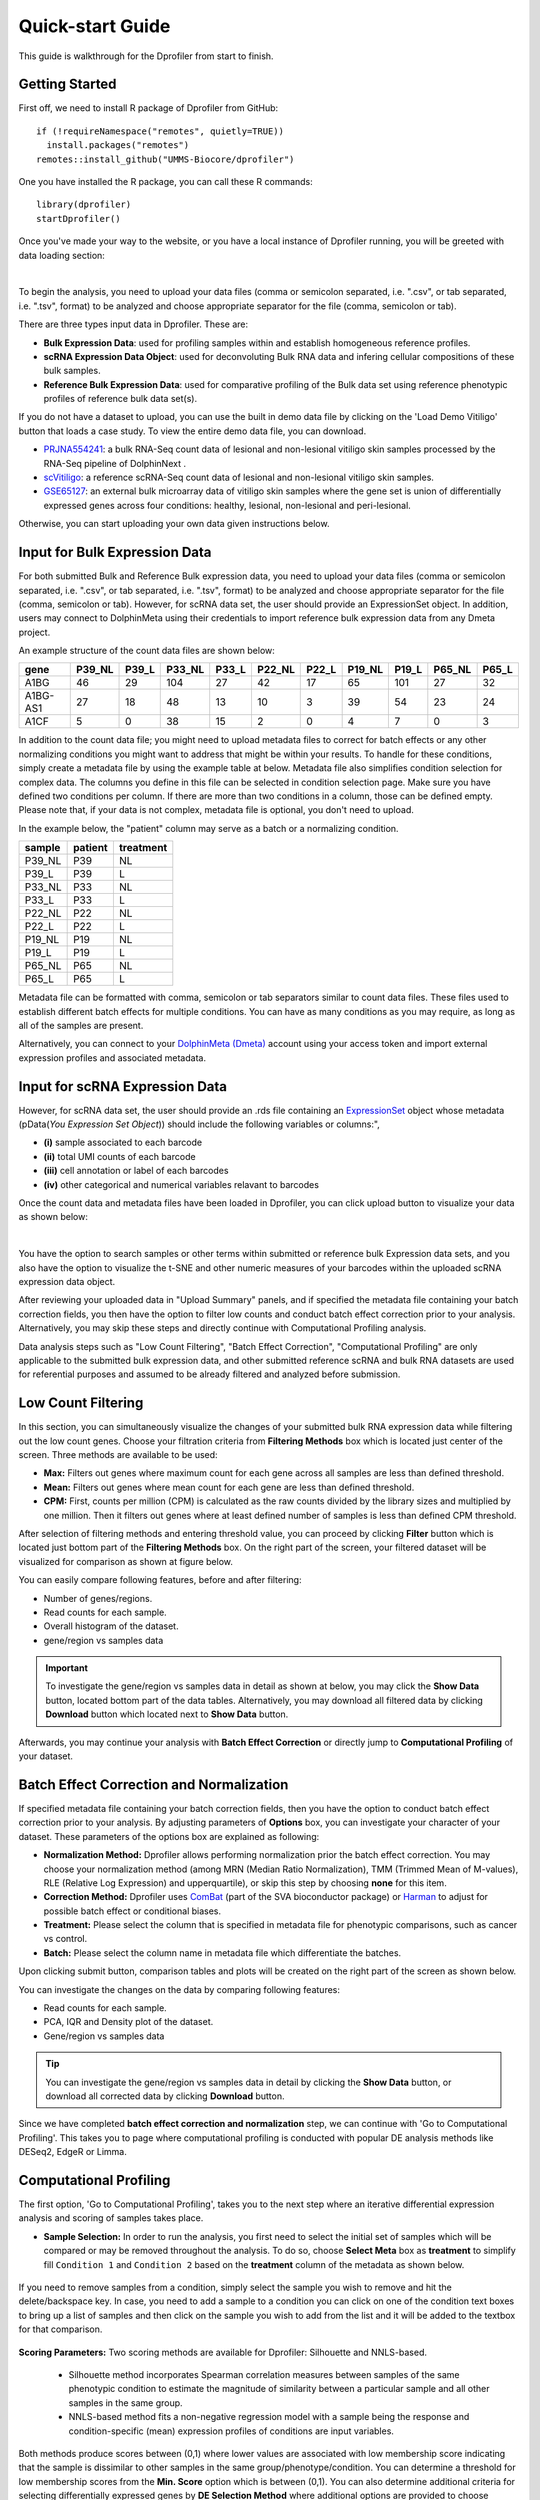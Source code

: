 *****************
Quick-start Guide
*****************

This guide is walkthrough for the Dprofiler from start to finish.

Getting Started
===============

First off, we need to install R package of Dprofiler from GitHub::

    if (!requireNamespace("remotes", quietly=TRUE))    
      install.packages("remotes")
    remotes::install_github("UMMS-Biocore/dprofiler")

One you have installed the R package, you can call these R commands::

	library(dprofiler)
	startDprofiler()

Once you've made your way to the website, or you have a local instance of Dprofiler running, you will be greeted with data loading section:

.. image:: ../dprofiler_pics2/data_load.png
	:align: center
	
|

To begin the analysis, you need to upload your data files (comma or semicolon separated, i.e. ".csv", or tab separated, i.e. ".tsv", format) to be analyzed and choose appropriate separator for the file (comma, semicolon or tab).

There are three types input data in Dprofiler. These are:

* **Bulk Expression Data**: used for profiling samples within and establish homogeneous reference profiles.
* **scRNA Expression Data Object**: used for deconvoluting Bulk RNA data and infering cellular compositions of these bulk samples.
* **Reference Bulk Expression Data**: used for comparative profiling of the Bulk data set using reference phenotypic profiles of reference bulk data set(s).

If you do not have a dataset to upload, you can use the built in demo data file by clicking on the 'Load Demo Vitiligo' button that loads a case study. To view the entire demo data file, you can download.

* `PRJNA554241 <https://www.ncbi.nlm.nih.gov/bioproject/PRJNA554241>`_: a bulk RNA-Seq count data of lesional and non-lesional vitiligo skin samples processed by the RNA-Seq pipeline of DolphinNext .
* `scVitiligo <https://www.science.org/doi/10.1126/scitranslmed.abd8995>`_: a reference scRNA-Seq count data of lesional and non-lesional vitiligo skin samples.
* `GSE65127 <https://www.ncbi.nlm.nih.gov/geo/query/acc.cgi?acc=GSE65127>`_: an external bulk microarray data of vitiligo skin samples where the gene set is union of differentially expressed genes across four conditions: healthy, lesional, non-lesional and peri-lesional.

Otherwise, you can start uploading your own data given instructions below.

Input for Bulk Expression Data
==============================

For both submitted Bulk and Reference Bulk expression data, you need to upload your data files (comma or semicolon separated, i.e. ".csv", or tab separated, i.e. ".tsv", format) to be analyzed and choose appropriate separator for the file (comma, semicolon or tab). However, for scRNA data set, the user should provide an ExpressionSet object. In addition, users may connect to DolphinMeta using their credentials to import reference bulk expression data from any Dmeta project.

An example structure of the count data files are shown below:

========  ======  ======  ======  ======  ======  ======  ======  ======  ======  ====== 
gene      P39_NL  P39_L   P33_NL  P33_L   P22_NL  P22_L   P19_NL  P19_L   P65_NL  P65_L
========  ======  ======  ======  ======  ======  ======  ======  ======  ======  ======
A1BG      46      29      104     27      42      17      65      101     27      32
A1BG-AS1  27      18      48      13      10      3       39      54      23      24
A1CF      5       0       38      15      2       0       4       7       0       3
========  ======  ======  ======  ======  ======  ======  ======  ======  ======  ======

In addition to the count data file; you might need to upload metadata files to correct for batch effects or any other normalizing conditions you might want to address that might be within your results. To handle for these conditions, simply create a metadata file by using the example table at below. Metadata file also simplifies condition selection for complex data. The columns you define in this file can be selected in condition selection page. Make sure you have defined two conditions per column. If there are more than two conditions in a column, those can be defined empty. Please note that, if your data is not complex, metadata file is optional, you don't need to upload. 

In the example below, the "patient" column may serve as a batch or a normalizing condition.  

============  =======  =========
sample        patient  treatment
============  =======  =========
P39_NL        P39      NL
P39_L         P39      L
P33_NL        P33      NL
P33_L         P33      L
P22_NL        P22      NL
P22_L         P22      L
P19_NL        P19      NL
P19_L         P19      L
P65_NL        P65      NL
P65_L         P65      L      
============  =======  =========

Metadata file can be formatted with comma, semicolon or tab separators similar to count data files. These files used to establish different batch effects for multiple conditions. You can have as many conditions as you may require, as long as all of the samples are present. 

Alternatively, you can connect to your `DolphinMeta (Dmeta) <https://dmeta.readthedocs.io/en/latest/>`_ account using your access token and import external expression profiles and associated metadata. 

Input for scRNA Expression Data
===============================

However, for scRNA data set, the user should provide an .rds file containing an `ExpressionSet <https://www.bioconductor.org/packages/devel/bioc/vignettes/Biobase/inst/doc/ExpressionSetIntroduction.pdf>`_ object whose metadata (pData(`You Expression Set Object`)) should include the following variables or columns:", 

* **(i)** sample associated to each barcode 
* **(ii)** total UMI counts of each barcode  
* **(iii)** cell annotation or label of each barcodes
* **(iv)** other categorical and numerical variables relavant to barcodes

Once the count data and metadata files have been loaded in Dprofiler, you can click upload button to visualize your data as shown below:

.. image:: ../dprofiler_pics2/upload_summary.png
	:align: center

|

You have the option to search samples or other terms within submitted or reference bulk Expression data sets, and you also have the option to visualize the t-SNE and other numeric measures of your barcodes within the uploaded scRNA expression data object. 

After reviewing your uploaded data in "Upload Summary" panels, and if specified the metadata file containing your batch correction fields, you then have the option to filter low counts and conduct batch effect correction prior to your analysis. Alternatively, you may skip these steps and directly continue with Computational Profiling analysis. 

Data analysis steps such as "Low Count Filtering", "Batch Effect Correction", "Computational Profiling" are only applicable to the submitted bulk expression data, and other submitted reference scRNA and bulk RNA datasets are used for referential purposes and assumed to be already filtered and analyzed before submission.

Low Count Filtering
===================

In this section, you can simultaneously visualize the changes of your submitted bulk RNA expression data while filtering out the low count genes. Choose your filtration criteria from **Filtering Methods** box which is located just center of the screen. Three methods are available to be used:

* **Max:** Filters out genes where maximum count for each gene across all samples are less than defined threshold. 
* **Mean:** Filters out genes where mean count for each gene are less than defined threshold. 
* **CPM:**	First, counts per million (CPM) is calculated as the raw counts divided by the library sizes and multiplied by one million. Then it filters out genes where at least defined number of samples is less than defined CPM threshold.

After selection of filtering methods and entering threshold value, you can proceed by clicking **Filter** button which is located just bottom part of the **Filtering Methods** box. On the right part of the screen, your filtered dataset will be visualized for comparison as shown at figure below. 

.. image:: ../dprofiler_pics2/filtering.png
	:align: center
	:width: 99%

You can easily compare following features, before and after filtering: 

* Number of genes/regions.
* Read counts for each sample.
* Overall histogram of the dataset.
* gene/region vs samples data 

.. important::

	To investigate the gene/region vs samples data in detail as shown at below, you may click the **Show Data** button, located bottom part of the data tables. Alternatively, you may download all filtered data by clicking **Download** button which located next to **Show Data** button.  

.. image:: ../dprofiler_pics2/show_data.png
	:align: center
	:width: 70%

Afterwards, you may continue your analysis with **Batch Effect Correction** or directly jump to **Computational Profiling** of your dataset.

Batch Effect Correction and Normalization
=========================================
If specified metadata file containing your batch correction fields, then you have the option to conduct batch effect correction prior to your analysis. By adjusting parameters of **Options** box, you can investigate your character of your dataset. These parameters of the options box are explained as following:

* **Normalization Method:** Dprofiler allows performing normalization prior the batch effect correction. You may choose your normalization method (among MRN (Median Ratio Normalization), TMM (Trimmed Mean of M-values), RLE (Relative Log Expression) and upperquartile), or skip this step by choosing **none** for this item. 
* **Correction Method:** Dprofiler uses `ComBat <https://bioconductor.org/packages/release/bioc/vignettes/sva/inst/doc/sva.pdf>`_ (part of the SVA bioconductor package) or `Harman <https://www.bioconductor.org/packages/3.7/bioc/vignettes/Harman/inst/doc/IntroductionToHarman.html>`_ to adjust for possible batch effect or conditional biases. 
* **Treatment:** Please select the column that is specified in metadata file for phenotypic comparisons, such as cancer vs control.
* **Batch:** Please select the column name in metadata file which differentiate the batches. 
	
Upon clicking submit button, comparison tables and plots will be created on the right part of the screen as shown below.

.. image:: ../dprofiler_pics2/batch.png
	:align: center
	:width: 99%
	
.. image:: ../dprofiler_pics2/batch_PCA.png
	:align: center
	:width: 99%

.. image:: ../dprofiler_pics2/batch_IQR.png
	:align: center
	:width: 99%

.. image:: ../dprofiler_pics2/batch_density.png
	:align: center
	:width: 99%


You can investigate the changes on the data by comparing following features:

* Read counts for each sample.
* PCA, IQR and Density plot of the dataset.
* Gene/region vs samples data

.. tip::

  You can investigate the gene/region vs samples data in detail by clicking the **Show Data** button, or download all corrected data by clicking **Download** button.

Since we have completed **batch effect correction and normalization** step, we can continue with 'Go to Computational Profiling'. This takes you to page where computational profiling is conducted with popular DE analysis methods like DESeq2, EdgeR or Limma. 


Computational Profiling
=======================

The first option, 'Go to Computational Profiling', takes you to the next step where an iterative differential expression analysis and
scoring of samples takes place.

* **Sample Selection:** In order to run the analysis, you first need to select the initial set of samples which will be compared or may be removed throughout the analysis. To do so, choose **Select Meta** box as **treatment** to simplify fill ``Condition 1`` and ``Condition 2`` based on the **treatment** column of the metadata as shown below.

        .. image:: ../dprofiler_pics2/score_condition_selection.png
	       :align: center

If you need to remove samples from a condition, simply select the sample you wish to remove and hit the delete/backspace key. In case, you need to add a sample to a condition you can click on one of the condition text boxes to bring up a list of samples and then click on the sample you wish to add from the list and it will be added to the textbox for that comparison.

    .. tip::

**Scoring Parameters:** Two scoring methods are available for Dprofiler: Silhouette and NNLS-based.
  
  * Silhouette method incorporates Spearman correlation measures between samples of the same phenotypic condition to estimate the magnitude of similarity between a particular sample and all other samples in the same group.
  
  * NNLS-based method fits a non-negative regression model with a sample being the response and condition-specific (mean) expression profiles of conditions are input variables.
    
Both methods produce scores between (0,1) where lower values are associated with low membership score indicating that the sample is dissimilar to other samples in the same group/phenotype/condition. You can determine a threshold for low membership scores from the **Min. Score** option which is between (0,1). You can also determine additional criteria for selecting differentially expressed genes by **DE Selection Method** where additional options are provided to choose thresholds for parameters such as **log2FC** and **P-adj value**.  
    
**DE Parameters:** Thera are three DE methods that are available for Dprofiler: DESeq2, EdgeR, and Limma. DESeq2 and EdgeR are designed to normalize count data from high-throughput sequencing assays such as RNA-Seq. On the other hand, Limma is a package to analyse of normalized or transformed data from microarray or RNA-Seq assays. Upon selecting any of three DE analysis methods, additional options will appear for
parameters specific to the selected DE method. 

After clicking on the 'start' button, Dprofiler will analyze your selected comparison and conditions, and store the results into separate data tables. Upon finishing the Computational Profiling, three separate results panels will be produced:

* Profiling Results 
* Impure (Heterogeneous) Conditions
* Pure (Homogeneous) Conditions

Upon finishing the Computational Profiling, the application will switch to "Profiling Results" panel showing results of the analysis. Differentially expressed genes of initial DE analysis and Final DE analysis are compared: that is the number of DE genes at the analysis at
the first and last iteration are compared. The app also informs you about the parameters of the Scoring and DE analysis. 

.. image:: ../dprofiler_pics2/detection.png
	:align: center
	
|

Additional information of initial and final DE genes can be found on plots below. Three **Scatter Plots** of initial and final genes, as well as the common genes in both list of DE genes will be plotted. You can switch to **Volcano Plot** and **MA Plot** by using **Plot Type** section at the left side of the *Discover** menu. Since these plots are interactive, you can click to **zoom** button on the top of the graph and select the area you would like to zoom in by drawing a rectangle. Please see the plots at below:

.. image:: ../dprofiler_pics2/ma_plot.png
  :align: center
  :width: 99%
  
.. image:: ../dprofiler_pics2/main_plot_filters.png
	:align: center
	:width: 35%
	
You can hover over the scatterplot points to display more information about the point selected. A few bargraphs will be generated for the user to view as soon as a scatterplot point is hovered over.
  
.. tip::

    Please keep in mind that to increase the performance of the generating graph, by default 10% of non-significant(NS) genes are used to generate plots. You might show all NS genes by please click **Main Options** button and change Background Data(%) to 100% on the left sidebar.

.. image:: ../dprofiler_pics2/example_background_data.png
    :align: center
    :width: 30%
    
|

Next, you can initiate a Cellular composition analysis using either the Homogeneouos,  Heterogeneous conditions or marker genes, and deconvolute the Reference bulk expression data using the reference scRNA expression data by clicking "Go to Cellular Composition Analysis". Or, you can click to "Go to Comparative Profiling" for the comparative analysis between the submitted bulk RNA expression and reference bulk RNA data. 

But before that, you can take a look and investigate DE genes of either initial or Final DE analysis from remaining panels. 

Impure and Pure Conditions 
==========================

There are two more panels on the right of Profiling Results panel which take a closer look at
initial and final DE genes of the conditions. 

.. image:: ../dprofiler_pics2/initial_table.png
	:align: center
	:width: 99%

You can always download these results in CSV format by clicking the **Download** button. You can also download the plot or graphs by clicking on the **download** button at top of each plot or graph.

Cellular Composition Analysis 
=============================

By using the "Cellular Comp. Analysis" tab, you can determine which idents (or identifications, categories) are to be used to deconvolute the submitted bulk expression data. You can also choose which of those cell types within each ident are to be used for the deconvolution as well. Then you can also decide whether DE genes of initial or final DE analysis are used to deconvolute the data. You should decide which column in the scRNA metadata that the samples are introduced, this is required by the MUSIC algorithm to give weight to genes that are less variant across different samples. You can also determine the set of genes to deconvolute bulk samples where you can either use DE genes of impure or pure conditions associated to the initial and final DE analysis, or you can use the marker genes of all selected cell types stored in fData(`You scRNA Expression object`).  

.. image:: ../dprofiler_pics2/conditions_compositions.png
	:align: center
	:width: 99%

|

After clicking the "Start" button, the results will be given in the "Cellular Compositions" panel. Membership Scores and estimated cell type fractions are given for each sample where each box of the table are highlighted with respect to cell type. 

.. image:: ../dprofiler_pics2/cellular_composition.png
	:align: center
	:width: 99%
	
You can also visualize count data of Reference bulk expression data set with respect to cellular markers using interactive heatmaps. 

.. image:: ../dprofiler_pics2/composition_heatmap.png
	:align: center
	:width: 99%
	
|
	
Comparative Profiling 
=====================

By using the "Comparative Profiling" tab, you can to choose which metadata variables to use as a reference to compare samples and conditions
across submitted and reference bulk rna expression datasets. You can select a subset of the data with **Select Series** option, select a metadata variable with **Select Meta** option, and choose membership scoring method by **Score Method** similar to in Computational profiling.

.. image:: ../dprofiler_pics2/compprof_cond.png
	:align: center
	:width: 99%
	
|

Once you click **Start** button, Dprofiler calculates the membership scores given conditions/phenotypes in the reference bulk RNA expression data, and visualizes the scores as below. 

.. image:: ../dprofiler_pics2/compprof_results.png
	:align: center
	:width: 99%


